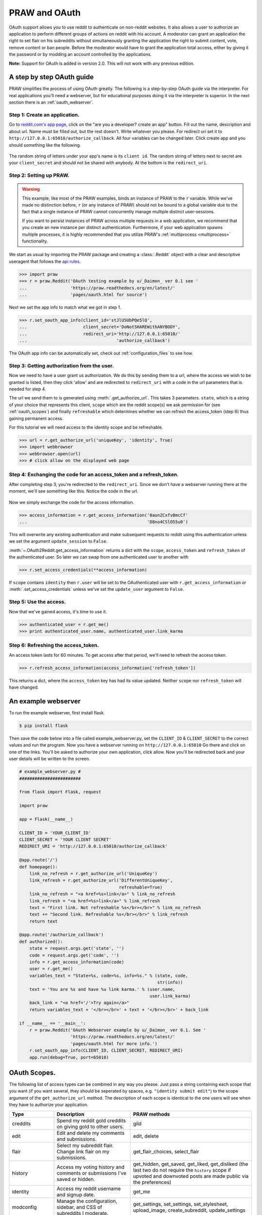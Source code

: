.. _oauth:

PRAW and OAuth
==============

OAuth support allows you to use reddit to authenticate on non-reddit websites.
It also allows a user to authorize an application to perform different groups
of actions on reddit with his account. A moderator can grant an application the
right to set flair on his subreddits without simultaneously granting the
application the right to submit content, vote, remove content or ban people.
Before the moderator would have to grant the application total access, either
by giving it the password or by modding an account controlled by the
applications.

**Note:** Support for OAuth is added in version 2.0. This will not work with
any previous edition.

A step by step OAuth guide
--------------------------

PRAW simplifies the process of using OAuth greatly. The following is a
step-by-step OAuth guide via the interpreter. For real applications you'll
need a webserver, but for educational purposes doing it via the interpreter is
superior. In the next section there is an :ref:`oauth_webserver`.

Step 1: Create an application.
^^^^^^^^^^^^^^^^^^^^^^^^^^^^^^

Go to `reddit.com's app page <https://www.reddit.com/prefs/apps/>`_, click on
the "are you a developer? create an app" button. Fill out the name, description
and about url. Name must be filled out, but the rest doesn't. Write whatever
you please. For redirect uri set it to
``http://127.0.0.1:65010/authorize_callback``.  All four variables can be
changed later. Click create app and you should something like the following.

 .. image:: ../_static/CreateApp.png

The random string of letters under your app's name is its ``client id``. The
random string of letters next to secret are your ``client_secret`` and should
not be shared with anybody. At the bottom is the ``redirect_uri``.

Step 2: Setting up PRAW.
^^^^^^^^^^^^^^^^^^^^^^^^

.. WARNING:: This example, like most of the PRAW examples, binds an instance of
  PRAW to the ``r`` variable. While we've made no distinction before, ``r`` (or
  any instance of PRAW) should not be bound to a global variable due to the
  fact that a single instance of PRAW cannot concurrently manage multiple
  distinct user-sessions.

  If you want to persist instances of PRAW across multiple requests in a web
  application, we recommend that you create an new instance per distinct
  authentication. Furthermore, if your web application spawns multiple
  processes, it is highly recommended that you utilize PRAW's
  :ref:`multiprocess <multiprocess>` functionality.

We start as usual by importing the PRAW package and creating a :class:`.Reddit`
object with a clear and descriptive useragent that follows the `api rules
<https://github.com/reddit/reddit/wiki/API>`_.

.. code-block:: pycon

    >>> import praw
    >>> r = praw.Reddit('OAuth testing example by u/_Daimon_ ver 0.1 see '
    ...                 'https://praw.readthedocs.org/en/latest/'
    ...                 'pages/oauth.html for source')

Next we set the app info to match what we got in step 1.

.. code-block:: pycon

    >>> r.set_oauth_app_info(client_id='stJlUSUbPQe5lQ',
    ...                      client_secret='DoNotSHAREWithANYBODY',
    ...                      redirect_uri='http://127.0.0.1:65010/'
    ...                                   'authorize_callback')

The OAuth app info can be automatically set, check out
:ref:`configuration_files` to see how.

Step 3: Getting authorization from the user.
^^^^^^^^^^^^^^^^^^^^^^^^^^^^^^^^^^^^^^^^^^^^

Now we need to have a user grant us authorization. We do this by sending them
to a url, where the access we wish to be granted is listed, then they click
'allow' and are redirected to ``redirect_uri`` with a code in the url
parameters that is needed for step 4.

The url we send them to is generated using :meth:`.get_authorize_url`. This
takes 3 parameters. ``state``, which is a string of your choice that represents this
client, ``scope`` which are the reddit scope(s) we ask permission for (see
:ref:`oauth_scopes`) and finally ``refreshable`` which determines whether we
can refresh the access_token (step 6) thus gaining permanent access.

For this tutorial we will need access to the identity scope and be refreshable.

.. code-block:: pycon

    >>> url = r.get_authorize_url('uniqueKey', 'identity', True)
    >>> import webbrowser
    >>> webbrowser.open(url)
    >>> # click allow on the displayed web page

Step 4: Exchanging the code for an access_token and a refresh_token.
^^^^^^^^^^^^^^^^^^^^^^^^^^^^^^^^^^^^^^^^^^^^^^^^^^^^^^^^^^^^^^^^^^^^

After completing step 3, you're redirected to the ``redirect_uri``. Since we
don't have a webserver running there at the moment, we'll see something like
this. Notice the code in the url.

 .. image:: ../_static/CodeUrl.png

Now we simply exchange the code for the access information.

.. code-block:: pycon

    >>> access_information = r.get_access_information('8aunZCxfv8mcCf'
    ...                                               'D8no4CSlO55u0')

This will overwrite any existing authentication and make subsequent requests to
reddit using this authentication unless we set the argument ``update_session``
to ``False``.

:meth:`~.OAuth2Reddit.get_access_information` returns a dict with the
``scope``, ``access_token`` and ``refresh_token`` of the authenticated user. So
later we can swap from one authenticated user to another with

.. code-block:: pycon

    >>> r.set_access_credentials(**access_information)

If ``scope`` contains ``identity`` then ``r.user`` will be set to the
OAuthenticated user with ``r.get_access_information`` or
:meth:`.set_access_credentials` unless we've set the ``update_user`` argument
to ``False``.

Step 5: Use the access.
^^^^^^^^^^^^^^^^^^^^^^^

Now that we've gained access, it's time to use it.

.. code-block:: pycon

    >>> authenticated_user = r.get_me()
    >>> print authenticated_user.name, authenticated_user.link_karma

Step 6: Refreshing the access_token.
^^^^^^^^^^^^^^^^^^^^^^^^^^^^^^^^^^^^

An access token lasts for 60 minutes. To get access after that period, we'll
need to refresh the access token.

.. code-block:: pycon

    >>> r.refresh_access_information(access_information['refresh_token'])

This returns a dict, where the ``access_token`` key has had its value updated.
Neither ``scope`` nor ``refresh_token`` will have changed.

.. _oauth_webserver:

An example webserver
--------------------

To run the example webserver, first install flask.

.. code-block:: bash

    $ pip install flask

Then save the code below into a file called example_webserver.py, set the
``CLIENT_ID`` & ``CLIENT_SECRET`` to the correct values and run the program.
Now you have a webserver running on ``http://127.0.0.1:65010`` Go there and
click on one of the links. You'll be asked to authorize your own application,
click allow. Now you'll be redirected back and your user details will be
written to the screen.

.. code-block:: python

    # example_webserver.py #
    ########################

    from flask import Flask, request

    import praw

    app = Flask(__name__)

    CLIENT_ID = 'YOUR_CLIENT_ID'
    CLIENT_SECRET = 'YOUR CLIENT SECRET'
    REDIRECT_URI = 'http://127.0.0.1:65010/authorize_callback'

    @app.route('/')
    def homepage():
        link_no_refresh = r.get_authorize_url('UniqueKey')
        link_refresh = r.get_authorize_url('DifferentUniqueKey',
                                           refreshable=True)
        link_no_refresh = "<a href=%s>link</a>" % link_no_refresh
        link_refresh = "<a href=%s>link</a>" % link_refresh
        text = "First link. Not refreshable %s</br></br>" % link_no_refresh
        text += "Second link. Refreshable %s</br></br>" % link_refresh
        return text

    @app.route('/authorize_callback')
    def authorized():
        state = request.args.get('state', '')
        code = request.args.get('code', '')
        info = r.get_access_information(code)
        user = r.get_me()
        variables_text = "State=%s, code=%s, info=%s." % (state, code,
                                                          str(info))
        text = 'You are %s and have %u link karma.' % (user.name,
                                                       user.link_karma)
        back_link = "<a href='/'>Try again</a>"
        return variables_text + '</br></br>' + text + '</br></br>' + back_link

    if __name__ == '__main__':
        r = praw.Reddit('OAuth Webserver example by u/_Daimon_ ver 0.1. See '
                        'https://praw.readthedocs.org/en/latest/'
                        'pages/oauth.html for more info.')
        r.set_oauth_app_info(CLIENT_ID, CLIENT_SECRET, REDIRECT_URI)
        app.run(debug=True, port=65010)

.. _oauth_scopes:

OAuth Scopes.
-------------

The following list of access types can be combined in any way you please. Just
pass a string containing each scope that you want (if you want several, they should be seperated by spaces, e.g. ``"identity submit edit"``) to the scope argument of the
``get_authorize_url`` method. The description of each scope is identical to the
one users will see when they have to authorize your application.

+-----------------+------------------------------------------------------------------------------------------------------------------------------------+----------------------------------------------------------------------------------------------------------------------------------------------------------------------------------------------------------+
| Type            | Description                                                                                                                        | PRAW methods                                                                                                                                                                                             |
+=================+====================================================================================================================================+==========================================================================================================================================================================================================+
| creddits        | Spend my reddit gold creddits on giving gold to other users.                                                                       | gild                                                                                                                                                                                                     |
+-----------------+------------------------------------------------------------------------------------------------------------------------------------+----------------------------------------------------------------------------------------------------------------------------------------------------------------------------------------------------------+
| edit            | Edit and delete my comments and submissions.                                                                                       | edit, delete                                                                                                                                                                                             |
+-----------------+------------------------------------------------------------------------------------------------------------------------------------+----------------------------------------------------------------------------------------------------------------------------------------------------------------------------------------------------------+
| flair           | Select my subreddit flair. Change link flair on my submissions.                                                                    | get_flair_choices, select_flair                                                                                                                                                                          |
+-----------------+------------------------------------------------------------------------------------------------------------------------------------+----------------------------------------------------------------------------------------------------------------------------------------------------------------------------------------------------------+
| history         | Access my voting history and comments or submissions I've saved or hidden.                                                         | get_hidden, get_saved, get_liked, get_disliked (the last two do not require the ``history`` scope if upvoted and downvoted posts are made public via the preferences)                                    |
+-----------------+------------------------------------------------------------------------------------------------------------------------------------+----------------------------------------------------------------------------------------------------------------------------------------------------------------------------------------------------------+
| identity        | Access my reddit username and signup date.                                                                                         | get_me                                                                                                                                                                                                   |
+-----------------+------------------------------------------------------------------------------------------------------------------------------------+----------------------------------------------------------------------------------------------------------------------------------------------------------------------------------------------------------+
| modconfig       | Manage the configuration, sidebar, and CSS of subreddits I moderate.                                                               | get_settings, set_settings, set_stylesheet, upload_image, create_subreddit, update_settings                                                                                                              |
+-----------------+------------------------------------------------------------------------------------------------------------------------------------+----------------------------------------------------------------------------------------------------------------------------------------------------------------------------------------------------------+
| modcontributors | Add/remove users to approved submitter lists and ban/unban users from subreddits I moderate.                                       | add_ban, remove_ban, add_contributor, remove_contributor, add_wiki_contributor, remove_wiki_contributor, add_wiki_ban, remove_wiki_ban (the last four also require the ``modwiki`` scope)                |
+-----------------+------------------------------------------------------------------------------------------------------------------------------------+----------------------------------------------------------------------------------------------------------------------------------------------------------------------------------------------------------+
| modflair        | Manage and assign flair in subreddits I moderate.                                                                                  | add_flair_template, clear_flair_template, delete_flair, configure_flair, flair_list, set_flair, set_flair_csv                                                                                            |
+-----------------+------------------------------------------------------------------------------------------------------------------------------------+----------------------------------------------------------------------------------------------------------------------------------------------------------------------------------------------------------+
| modlog          | Access the moderation log in subreddits I moderate.                                                                                | get_mod_log                                                                                                                                                                                              |
+-----------------+------------------------------------------------------------------------------------------------------------------------------------+----------------------------------------------------------------------------------------------------------------------------------------------------------------------------------------------------------+
| modothers       | Invite or remove other moderators from subreddits I moderate.                                                                      | add_moderator, remove_moderator                                                                                                                                                                          |
+-----------------+------------------------------------------------------------------------------------------------------------------------------------+----------------------------------------------------------------------------------------------------------------------------------------------------------------------------------------------------------+
| modposts        | Approve, remove, mark nsfw, and distinguish content in subreddits I moderate.                                                      | approve, distinguish, remove, mark_as_nsfw, unmark_as_nsfw, undistinguish.                                                                                                                               |
+-----------------+------------------------------------------------------------------------------------------------------------------------------------+----------------------------------------------------------------------------------------------------------------------------------------------------------------------------------------------------------+
| modself         | Accept invitations to moderate a subreddit. Remove myself as a moderator or contributor of subreddits I moderate or contribute to. | accept_moderator_invite                                                                                                                                                                                  |
+-----------------+------------------------------------------------------------------------------------------------------------------------------------+----------------------------------------------------------------------------------------------------------------------------------------------------------------------------------------------------------+
| modwiki         | Change editors and visibility of wiki pages in subreddits I moderate.                                                              | add_editor, get_settings (when used on a WikiPage obejct, not a Subreddit object), edit_settings, remove_editor                                                                                          |
+-----------------+------------------------------------------------------------------------------------------------------------------------------------+----------------------------------------------------------------------------------------------------------------------------------------------------------------------------------------------------------+
| mysubreddits    | Access the list of subreddits I moderate, contribute to, and subscribe to.                                                         | my_contributions, my_moderation, my_reddits                                                                                                                                                              |
+-----------------+------------------------------------------------------------------------------------------------------------------------------------+----------------------------------------------------------------------------------------------------------------------------------------------------------------------------------------------------------+
| privatemessages | Access my inbox and send private messages to other users.                                                                          | mark_as_read, mark_as_unread, send_message, get_inbox, get_modmail, get_sent, get_unread                                                                                                                 |
+-----------------+------------------------------------------------------------------------------------------------------------------------------------+----------------------------------------------------------------------------------------------------------------------------------------------------------------------------------------------------------+
| read            | Access posts, listings and comments through my account.                                                                            | get_comments, get_new_by_date (and the other listing funcs), get_submission, get_subreddit, get_content, from_url can now access things in private subreddits that the authenticated user has access to. |
+-----------------+------------------------------------------------------------------------------------------------------------------------------------+----------------------------------------------------------------------------------------------------------------------------------------------------------------------------------------------------------+
| report          | Report content for rules violations. Hide & show individual submissions.                                                           | report, hide, unhide                                                                                                                                                                                     |
+-----------------+------------------------------------------------------------------------------------------------------------------------------------+----------------------------------------------------------------------------------------------------------------------------------------------------------------------------------------------------------+
| save            | Save and unsave comments and submissions.                                                                                          | save, unsave                                                                                                                                                                                             |
+-----------------+------------------------------------------------------------------------------------------------------------------------------------+----------------------------------------------------------------------------------------------------------------------------------------------------------------------------------------------------------+
| submit          | Submit links and comments from my account.                                                                                         | add_comment, reply, submit                                                                                                                                                                               |
+-----------------+------------------------------------------------------------------------------------------------------------------------------------+----------------------------------------------------------------------------------------------------------------------------------------------------------------------------------------------------------+
| subscribe       | Manage my subreddit subscriptions.                                                                                                 | subscribe, unsubscribe                                                                                                                                                                                   |
+-----------------+------------------------------------------------------------------------------------------------------------------------------------+----------------------------------------------------------------------------------------------------------------------------------------------------------------------------------------------------------+
| vote            | Submit and change my votes on comments and submissions.                                                                            | clear_vote, upvote, downvote, vote                                                                                                                                                                       |
+-----------------+------------------------------------------------------------------------------------------------------------------------------------+----------------------------------------------------------------------------------------------------------------------------------------------------------------------------------------------------------+
| wikiedit        | Edit wiki pages on my behalf                                                                                                       | edit_wiki_page                                                                                                                                                                                           |
+-----------------+------------------------------------------------------------------------------------------------------------------------------------+----------------------------------------------------------------------------------------------------------------------------------------------------------------------------------------------------------+
| wikiread        | Read wiki pages through my account.                                                                                                | get_wiki_page, get_wiki_pages                                                                                                                                                                            |
+-----------------+------------------------------------------------------------------------------------------------------------------------------------+----------------------------------------------------------------------------------------------------------------------------------------------------------------------------------------------------------+
